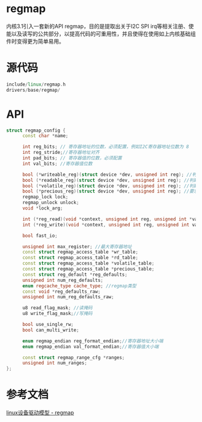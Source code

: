 * regmap
  内核3.1引入一套新的API regmap，目的是提取出关于I2C SPI irq等相关注册、使能以及读写的公共部分，以提高代码的可重用性，并且使得在使用如上内核基础组件时变得更为简单易用。
* 源代码
  #+begin_src cpp
  include/linux/regmap.h
  drivers/base/regmap/
  #+end_src
* API
  #+begin_src cpp
  struct regmap_config {
        const char *name;

        int reg_bits; // 寄存器地址的位数，必须配置，例如I2C寄存器地址位数为 8
        int reg_stride;//寄存器地址对齐
        int pad_bits; // 寄存器值的位数，必须配置
        int val_bits; //寄存器值位数

        bool (*writeable_reg)(struct device *dev, unsigned int reg); //判断寄存器是否可写
        bool (*readable_reg)(struct device *dev, unsigned int reg); //判断寄存器是否可读
        bool (*volatile_reg)(struct device *dev, unsigned int reg); //判断寄存器是否可立即生效
        bool (*precious_reg)(struct device *dev, unsigned int reg); //要求寄存器数值维持在一个数值范围才正确，maintain一个数值准确表
        regmap_lock lock;
        regmap_unlock unlock;
        void *lock_arg;

        int (*reg_read)(void *context, unsigned int reg, unsigned int *val); //寄存器读函数
        int (*reg_write)(void *context, unsigned int reg, unsigned int val); //寄存器写函数

        bool fast_io;

        unsigned int max_register; //最大寄存器地址
        const struct regmap_access_table *wr_table;
        const struct regmap_access_table *rd_table;
        const struct regmap_access_table *volatile_table;
        const struct regmap_access_table *precious_table;
        const struct reg_default *reg_defaults;
        unsigned int num_reg_defaults;
        enum regcache_type cache_type; //regmap类型
        const void *reg_defaults_raw;
        unsigned int num_reg_defaults_raw;

        u8 read_flag_mask; //读掩码
        u8 write_flag_mask;//写掩码

        bool use_single_rw;
        bool can_multi_write;

        enum regmap_endian reg_format_endian;//寄存器地址大小端
        enum regmap_endian val_format_endian;//寄存器值大小端

        const struct regmap_range_cfg *ranges;
        unsigned int num_ranges;
  };
  #+end_src
* 参考文档
  [[https://blog.csdn.net/cc289123557/article/details/78391075][linux设备驱动模型 - regmap]]
